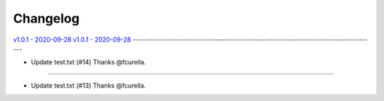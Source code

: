 Changelog
=========

`v1.0.1 - 2020-09-28 <https://github.com/fcurella/testrepo/compare/v1.0.1...v1.0.1>`_
`v1.0.1 - 2020-09-28 <https://github.com/fcurella/testrepo/compare/v1.0.0...v1.0.1>`_
-------------------------------------------------------------------------------------

* Update test.txt (#14) Thanks @fcurella.
-------------------------------------------------------------------------------------

* Update test.txt (#13) Thanks @fcurella.
